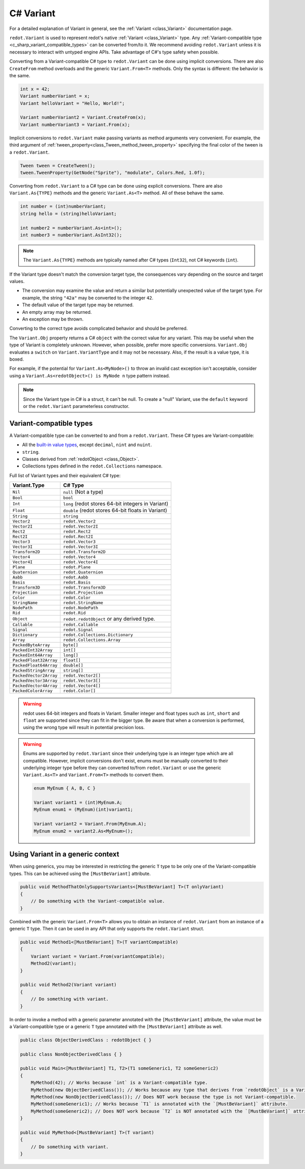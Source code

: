.. _doc_c_sharp_variant:

C# Variant
==========

For a detailed explanation of Variant in general, see the :ref:`Variant <class_Variant>` documentation page.

``redot.Variant`` is used to represent redot's native :ref:`Variant <class_Variant>` type. Any
:ref:`Variant-compatible type <c_sharp_variant_compatible_types>` can be converted from/to it.
We recommend avoiding ``redot.Variant`` unless it is necessary to interact with untyped engine APIs.
Take advantage of C#'s type safety when possible.

Converting from a Variant-compatible C# type to ``redot.Variant`` can be done using implicit
conversions. There are also ``CreateFrom`` method overloads and the generic ``Variant.From<T>``
methods. Only the syntax is different: the behavior is the same.

.. code-block:: csharp

    int x = 42;
    Variant numberVariant = x;
    Variant helloVariant = "Hello, World!";

    Variant numberVariant2 = Variant.CreateFrom(x);
    Variant numberVariant3 = Variant.From(x);

Implicit conversions to ``redot.Variant`` make passing variants as method arguments very convenient.
For example, the third argument of :ref:`tween_property<class_Tween_method_tween_property>`
specifying the final color of the tween is a ``redot.Variant``.

.. code-block:: csharp

    Tween tween = CreateTween();
    tween.TweenProperty(GetNode("Sprite"), "modulate", Colors.Red, 1.0f);

Converting from ``redot.Variant`` to a C# type can be done using explicit conversions. There are
also ``Variant.As{TYPE}`` methods and the generic ``Variant.As<T>`` method. All of these behave the
same.

.. code-block:: csharp

    int number = (int)numberVariant;
    string hello = (string)helloVariant;

    int number2 = numberVariant.As<int>();
    int number3 = numberVariant.AsInt32();

.. note::

    The ``Variant.As{TYPE}`` methods are typically named after C# types (``Int32``), not C# keywords
    (``int``).

If the Variant type doesn't match the conversion target type, the consequences vary depending on the
source and target values.

- The conversion may examine the value and return a similar but potentially unexpected value of the
  target type. For example, the string ``"42a"`` may be converted to the integer ``42``.
- The default value of the target type may be returned.
- An empty array may be returned.
- An exception may be thrown.

Converting to the correct type avoids complicated behavior and should be preferred.

The ``Variant.Obj`` property returns a C# ``object`` with the correct value for any variant. This
may be useful when the type of Variant is completely unknown. However, when possible, prefer more
specific conversions. ``Variant.Obj`` evaluates a ``switch`` on ``Variant.VariantType`` and it may
not be necessary. Also, if the result is a value type, it is boxed.

For example, if the potential for ``Variant.As<MyNode>()`` to throw an invalid cast exception isn't
acceptable, consider using a ``Variant.As<redotObject>() is MyNode n`` type pattern instead.

.. note::

    Since the Variant type in C# is a struct, it can't be null. To create a "null"
    Variant, use the ``default`` keyword or the ``redot.Variant`` parameterless constructor.

.. _c_sharp_variant_compatible_types:

Variant-compatible types
------------------------

A Variant-compatible type can be converted to and from a ``redot.Variant``.
These C# types are Variant-compatible:

* All the `built-in value types <https://docs.microsoft.com/en-us/dotnet/csharp/language-reference/keywords/built-in-types-table>`_,
  except ``decimal``, ``nint`` and ``nuint``.
* ``string``.
* Classes derived from :ref:`redotObject <class_Object>`.
* Collections types defined in the ``redot.Collections`` namespace.

Full list of Variant types and their equivalent C# type:

=======================  ===========================================================
Variant.Type             C# Type
=======================  ===========================================================
``Nil``                  ``null`` (Not a type)
``Bool``                 ``bool``
``Int``                  ``long`` (redot stores 64-bit integers in Variant)
``Float``                ``double`` (redot stores 64-bit floats in Variant)
``String``               ``string``
``Vector2``              ``redot.Vector2``
``Vector2I``             ``redot.Vector2I``
``Rect2``                ``redot.Rect2``
``Rect2I``               ``redot.Rect2I``
``Vector3``              ``redot.Vector3``
``Vector3I``             ``redot.Vector3I``
``Transform2D``          ``redot.Transform2D``
``Vector4``              ``redot.Vector4``
``Vector4I``             ``redot.Vector4I``
``Plane``                ``redot.Plane``
``Quaternion``           ``redot.Quaternion``
``Aabb``                 ``redot.Aabb``
``Basis``                ``redot.Basis``
``Transform3D``          ``redot.Transform3D``
``Projection``           ``redot.Projection``
``Color``                ``redot.Color``
``StringName``           ``redot.StringName``
``NodePath``             ``redot.NodePath``
``Rid``                  ``redot.Rid``
``Object``               ``redot.redotObject`` or any derived type.
``Callable``             ``redot.Callable``
``Signal``               ``redot.Signal``
``Dictionary``           ``redot.Collections.Dictionary``
``Array``                ``redot.Collections.Array``
``PackedByteArray``      ``byte[]``
``PackedInt32Array``     ``int[]``
``PackedInt64Array``     ``long[]``
``PackedFloat32Array``   ``float[]``
``PackedFloat64Array``   ``double[]``
``PackedStringArray``    ``string[]``
``PackedVector2Array``   ``redot.Vector2[]``
``PackedVector3Array``   ``redot.Vector3[]``
``PackedVector4Array``   ``redot.Vector4[]``
``PackedColorArray``     ``redot.Color[]``
=======================  ===========================================================

.. warning::

    redot uses 64-bit integers and floats in Variant. Smaller integer and float types
    such as ``int``, ``short`` and ``float`` are supported since they can fit in the
    bigger type. Be aware that when a conversion is performed, using the wrong
    type will result in potential precision loss.

.. warning::

    Enums are supported by ``redot.Variant`` since their underlying type is an integer
    type which are all compatible. However, implicit conversions don't exist, enums must
    be manually converted to their underlying integer type before they can converted to/from
    ``redot.Variant`` or use the generic ``Variant.As<T>`` and ``Variant.From<T>`` methods
    to convert them.

    .. code-block:: csharp

        enum MyEnum { A, B, C }

        Variant variant1 = (int)MyEnum.A;
        MyEnum enum1 = (MyEnum)(int)variant1;

        Variant variant2 = Variant.From(MyEnum.A);
        MyEnum enum2 = variant2.As<MyEnum>();

Using Variant in a generic context
----------------------------------

When using generics, you may be interested in restricting the generic ``T`` type to be
only one of the Variant-compatible types. This can be achieved using the ``[MustBeVariant]``
attribute.

.. code-block:: csharp

    public void MethodThatOnlySupportsVariants<[MustBeVariant] T>(T onlyVariant)
    {
        // Do something with the Variant-compatible value.
    }

Combined with the generic ``Variant.From<T>`` allows you to obtain an instance of ``redot.Variant``
from an instance of a generic ``T`` type. Then it can be used in any API that only supports the
``redot.Variant`` struct.

.. code-block:: csharp

    public void Method1<[MustBeVariant] T>(T variantCompatible)
    {
        Variant variant = Variant.From(variantCompatible);
        Method2(variant);
    }

    public void Method2(Variant variant)
    {
        // Do something with variant.
    }

In order to invoke a method with a generic parameter annotated with the ``[MustBeVariant]``
attribute, the value must be a Variant-compatible type or a generic ``T`` type annotated
with the ``[MustBeVariant]`` attribute as well.

.. code-block:: csharp

    public class ObjectDerivedClass : redotObject { }

    public class NonObjectDerivedClass { }

    public void Main<[MustBeVariant] T1, T2>(T1 someGeneric1, T2 someGeneric2)
    {
        MyMethod(42); // Works because `int` is a Variant-compatible type.
        MyMethod(new ObjectDerivedClass()); // Works because any type that derives from `redotObject` is a Variant-compatible type.
        MyMethod(new NonObjectDerivedClass()); // Does NOT work because the type is not Variant-compatible.
        MyMethod(someGeneric1); // Works because `T1` is annotated with the `[MustBeVariant]` attribute.
        MyMethod(someGeneric2); // Does NOT work because `T2` is NOT annotated with the `[MustBeVariant]` attribute.
    }

    public void MyMethod<[MustBeVariant] T>(T variant)
    {
        // Do something with variant.
    }
